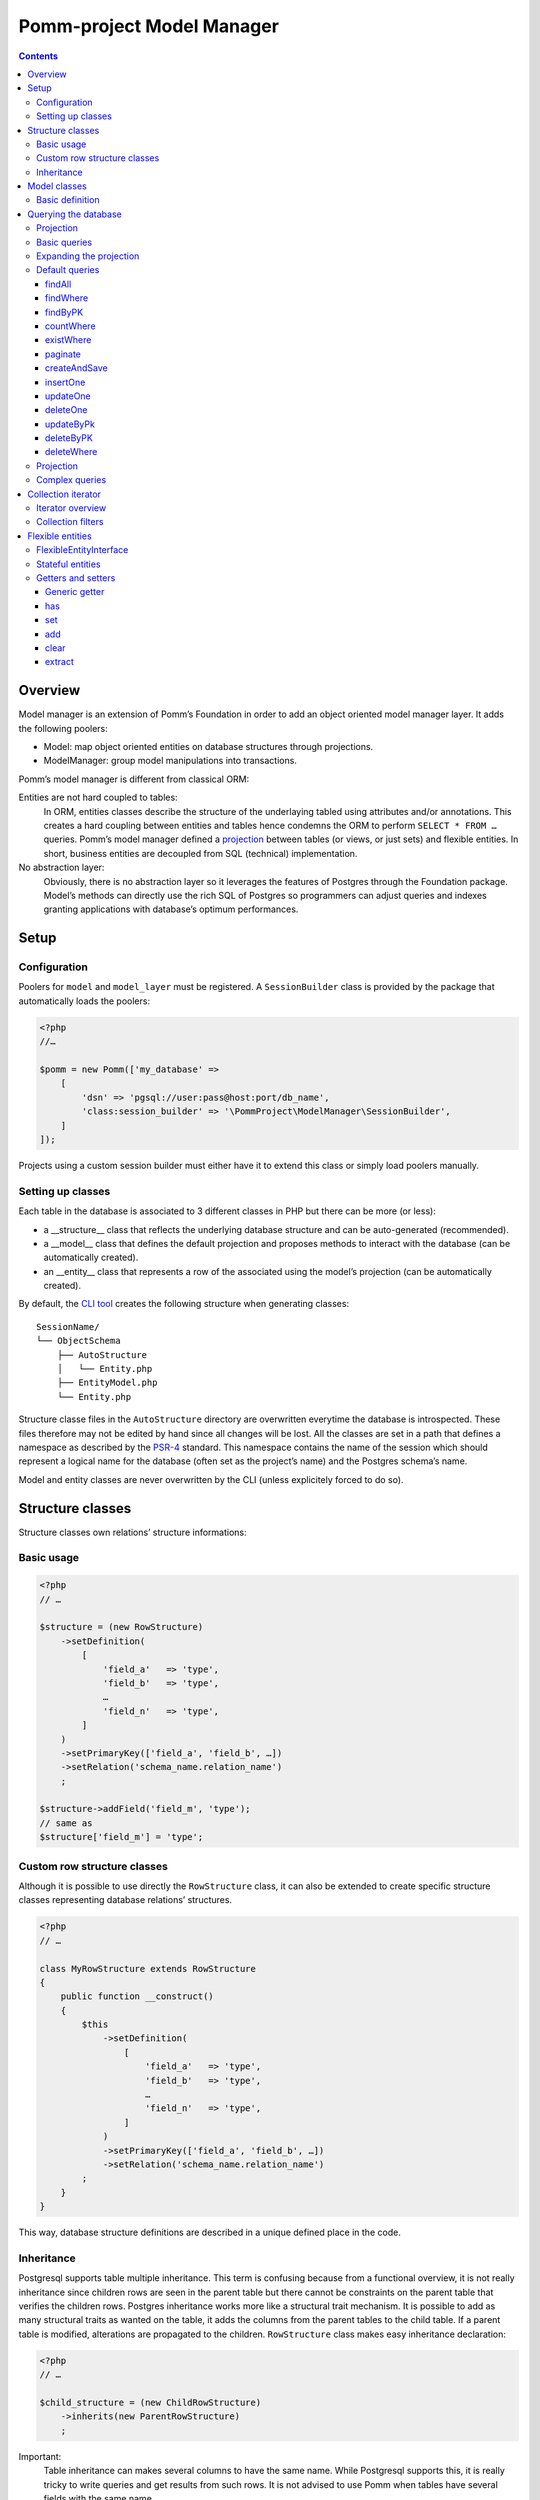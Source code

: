==========================
Pomm-project Model Manager
==========================

.. contents::

Overview
--------

Model manager is an extension of Pomm’s Foundation in order to add an object oriented model manager layer. It adds the following poolers:

- Model: map object oriented entities on database structures through projections.
- ModelManager: group model manipulations into transactions.

Pomm’s model manager is different from classical ORM:

Entities are not hard coupled to tables:
    In ORM, entities classes describe the structure of the underlaying tabled using attributes and/or annotations. This creates a hard coupling between entities and tables hence condemns the ORM to perform ``SELECT * FROM …`` queries. Pomm’s model manager defined a `projection <https://en.wikipedia.org/wiki/Projection_%28relational_algebra%29>`_ between tables (or views, or just sets) and flexible entities. In short, business entities are decoupled from SQL (technical) implementation.

No abstraction layer:
    Obviously, there is no abstraction layer so it leverages the features of Postgres through the Foundation package. Model’s methods can directly use the rich SQL of Postgres so programmers can adjust queries and indexes granting applications with database’s optimum performances.

Setup
-----

Configuration
~~~~~~~~~~~~~

Poolers for ``model`` and ``model_layer`` must be registered. A ``SessionBuilder`` class is provided by the package that automatically loads the poolers:

.. code:: php

    <?php
    //…

    $pomm = new Pomm(['my_database' => 
        [
            'dsn' => 'pgsql://user:pass@host:port/db_name',
            'class:session_builder' => '\PommProject\ModelManager\SessionBuilder',
        ]
    ]);

Projects using a custom session builder must either have it to extend this class or simply load poolers manually.

Setting up classes
~~~~~~~~~~~~~~~~~~

Each table in the database is associated to 3 different classes in PHP but there can be more (or less):

- a __structure__ class that reflects the underlying database structure and can be auto-generated (recommended).
- a __model__ class that defines the default projection and proposes methods to interact with the database (can be automatically created).
- an __entity__ class that represents a row of the associated using the model’s projection (can be automatically created).

By default, the `CLI tool <https://github.com/pomm-project/Cli>`_ creates the following structure when generating classes::

    SessionName/
    └── ObjectSchema
        ├── AutoStructure
        │   └── Entity.php
        ├── EntityModel.php
        └── Entity.php

Structure classe files in the ``AutoStructure`` directory are overwritten everytime the database is introspected. These files therefore may not be edited by hand since all changes will be lost. All the classes are set in a path that defines a namespace as described by the `PSR-4 <http://www.php-fig.org/psr/psr-4/fr/>`_ standard. This namespace contains the name of the session which should represent a logical name for the database (often set as the project’s name) and the Postgres schema’s name.

Model and entity classes are never overwritten by the CLI (unless explicitely forced to do so).

Structure classes
-----------------

Structure classes own relations’ structure informations:

Basic usage
~~~~~~~~~~~

.. code:: php

    <?php
    // …

    $structure = (new RowStructure)
        ->setDefinition(
            [
                'field_a'   => 'type',
                'field_b'   => 'type',
                …
                'field_n'   => 'type',
            ]
        )
        ->setPrimaryKey(['field_a', 'field_b', …])
        ->setRelation('schema_name.relation_name')
        ;

    $structure->addField('field_m', 'type');
    // same as
    $structure['field_m'] = 'type';

Custom row structure classes
~~~~~~~~~~~~~~~~~~~~~~~~~~~~

Although it is possible to use directly the ``RowStructure`` class, it can also be extended to create specific structure classes representing database relations’ structures.

.. code:: php

    <?php
    // …

    class MyRowStructure extends RowStructure
    {
        public function __construct()
        {
            $this
                ->setDefinition(
                    [
                        'field_a'   => 'type',
                        'field_b'   => 'type',
                        …
                        'field_n'   => 'type',
                    ]
                )
                ->setPrimaryKey(['field_a', 'field_b', …])
                ->setRelation('schema_name.relation_name')
            ;
        }
    }

This way, database structure definitions are described in a unique defined place in the code. 

Inheritance
~~~~~~~~~~~

Postgresql supports table multiple inheritance. This term is confusing because from a functional overview, it is not really inheritance since children rows are seen in the parent table but there cannot be constraints on the parent table that verifies the children rows. Postgres inheritance works more like a structural trait mechanism. It is possible to add as many structural traits as wanted on the table, it adds the columns from the parent tables to the child table. If a parent table is modified, alterations are propagated to the children. ``RowStructure`` class makes easy inheritance declaration:

.. code:: php

    <?php
    // …

    $child_structure = (new ChildRowStructure)
        ->inherits(new ParentRowStructure)
        ;

Important:
    Table inheritance can makes several columns to have the same name. While Postgresql supports this, it is really tricky to write queries and get results from such rows. It is not advised to use Pomm when tables have several fields with the same name.

Model classes
-------------

Model classes are the keystone of the ModelManager package. These clients allow SQL manipulations on object oriented entities through a projection.

Basic definition
~~~~~~~~~~~~~~~~

Model classes need two things to be able to register to the session:

- a structure instance.
- an entity class name that implements ``FlexibleEntityInterface``.

The best place to set them up is in the constructor:

.. code:: php

    <?php
    //…
    class EmployeeModel extends Model
    {
        public function __construct()
        {    // ↓ underlying database structure
            $this->structure = new EmployeeStructure;
            $this->flexible_entity_class = '\Model\Company\PeopleSchema\Employee';
        }   // ↑ associated entity
    }

With PHP >= 5.5, it is possible to use the ``::class`` constant to name entity class:

.. code:: php

    <?php
    //…
    use \Model\Company\PeopleSchema\Employee;
    //…
            $this->flexible_entity_class = Employee::class;

Assuming the model manager session builder is used, calling this useless model class is made through the ``Client`` pooler:

.. code:: php

    <?php
    //…
    $model = $session->getModel('\My\Namespace\EmployeeModel')

Querying the database
---------------------

Projection
~~~~~~~~~~

The projection mechanism handles the content of the ``SELECT`` fields in the model queries. The model’s underlying database structure defines the default projection of the model class so, by default, the SELECTed fields will be the same as the underlying relation. This projection is changed by overloading the ``createProjection`` method. It is possible to add or delete fields from the projection:

.. code:: php

    <?php
    //…
    class EmployeeModel extends Model
    {
    //…
        public function createProjection()
        {
            return parent::createProjection() // default projection
                ->unsetField('password')      // Removing unwanted fields
                ->unsetField('department_id')
                ;
        }
    }

It is possible to add new fields referencing other fields. In order to keep escaping and aliasing good, field references must be enclosed by ``%:`` and ``:%``.

.. code:: php

    <?php
    //…
    class EmployeeModel extends Model
    {
    //…
        public function createProjection()
        {
            return parent::createProjection()
                ->setField('age', 'age(%:birthdate:%, now())', 'interval')
                ;
        }
    }

The example above adds a field named ``age`` defined by the expression ``age("birthdate", now())`` which is an interval. The fact that the field is enclosed by the delimiters makes possible to alias the field with the table alias (see `Basic queries`_ below).

Basic queries
~~~~~~~~~~~~~

The Model package comes with its own ``QueryManager`` and result iterator. The goal is to let developers focus on what queries do instead of actually making queries. Tedious parts of writing SQL queries are solved using the model’s structure and projection:

.. code:: php

    <?php
    //…
    class EmployeeModel extends Model
    {
    //…
        public function findByName($name)
        {
            // select employee_id, name, … from my_schema.employee where name ~* $1
            $sql = strtr(
                "select {projection} from {relation} where name ~* $*",
                [
                    '{projection}'  => $this->createProjection(), // expand projection
                    '{relation}'    => $this->structure->getRelation(),
                ]
            );

            // ↓ return an iterator on flexible entities
            // ↓ parameters are escaped and converted.
            return $this->query($sql, [$name]);
        }
    }

Of course, there is no need to write such simple query since it is already shipped by Pomm’s built-in queries (see `findWhere`_).

Expanding the projection
~~~~~~~~~~~~~~~~~~~~~~~~

The example above shows how Pomm’s model manager decouples entities from database relations using the projection. Furthermore, it eases developer’s work by not having them to write the list of fields and maintain it over time.

It is also possible to expand projection in different ways:

- ``formatFields()`` (default) → ``"field_a", "field_b", …``
- ``formatFieldsWithFieldAlias()`` → ``"field_a" as field_a, "field_b" as field_b, …``

These formatting methods can also take a table alias as parameter. The field name is then expanded as ``"alias"."field_name"``. This is useful when using joins that present columns with the same name.

The way projection and relation are expanded is shown using PHP’s function ``strtr`` but it can be made any other way (``sprintf``, ``str_replace``, etc.)

Default queries
~~~~~~~~~~~~~~~

Because simples queries are almost always the same, Pomm comes with traits to automatically add queries in model classes. All these queries (but ``countWhere`` and ``existWhere``) use the ``createProjection()`` method to get the fields to be returned (see `Projection`_).

**ReadQueries**

findAll
.......

This method performs a query with no conditions. Still, it can take a query suffix argument that is appended on the right of the query to sort or limit the number of results. This suffix is **NOT** escaped and is passed as-is the database. Ensure the string passed as suffix is SQL safe.

.. code:: php

    <?php
    // …
    // select {projection} from {relation} order by salary desc limit 5
    $employees = $employee_model->fetchAll('order by salary desc limit 5');

findWhere
.........

Generic method to fetch row instances upon a SQL criteria. For convenience, this method can take a ``Where`` instance as argument (see `Foundation documentation <https://github.com/pomm-project/Foundation/blob/master/documentation/foundation.rst#where-the-condition-builder>`_).

.. code:: php

    <?php
    // …
    // select {projection} from {relation} where name ~* 'markus'
    $employees = $employee_model->findWhere("name ~* $*", ['markus']);

    // select {projection} from {relation} where name ~* 'markus' order by salary inc
    $employees = $employee_model->findWhere("name ~* $*", ['markus'], 'order by salary inc');

    // select {projection} from {relation} where birthdate > '…' or parental_authorisation
    $where = Where::create("birthdate > $*::timestamp", [new \DateTime('18 years ago')])
        ->orWhere('parental_authorisation')
        ;
    $workable_employees = $employee_model->findWhere($where);

findByPK
........

Returns a single entity or null if no entities match this primary key.

.. code:: php

    <?php
    // …
    // select {projection} from {relation} where employee_id = $*
    $employee = $employee_model->findByPK(['employee_id' => 'e4 … c9']);

countWhere
..........

Returns the count of rows matching the given criteria. For convenience, the criteria can be a ``Where`` instance.

.. code:: php

    <?php
    // …
    // select count(*) as result from {relation} where gender = $*::gender_type
    $male_count = $employee_model->countWhere("gender = $*::gender_type", ['M']);

existWhere
..........

Returns a boolean whether rows matching the given criteria do exist or not. The criteria can be a ``Where`` instance. This implementation is more performant than a count since it stops on the first row matching the given criteria whereas a count implies scanning the whole table.

.. code:: php

    <?php
    // …
    // select exists (select true from from {relation} where email ~ $*) as result
    $email_exists = $employee_model->existWhere("email ~ $*", ['^markus']);

paginate
........

This method allows basic pagination for queries using ``LIMIT`` and ``OFFSET`` sql keywords. This is needed for the classical «results per page» approach. For performance reasons, the infinite scrolling approach must be preferred to this whereas it is applicable, see `this page for more information <http://use-the-index-luke.com/no-offset>`_.

This method adds a suffix to the given SQL query, the query passed as argument must not contain an ``OFFSET`` nor a ``LIMIT`` clause already.

.. code:: php

    <?php
    // …
    // Paginate a query with 25 results per page and get page 10’s results:
    $employees = $employee_model->paginate($sql, $parameters $total_result_count, 25, 10);

**WriteQueries** (uses ReadQueries)

createAndSave
.............

Create a new record from given data and return an according flexible entity. This entity is hydrated with data sent back by the database depending on the model’s configured projection so the entity has got the default values set by the database.

.. code:: php

    <?php
    // …
    // insert into {relation} (name, …) values ($*::varchar, …) returning {projection}
    $employee = $employee_model->createAndSave(['name' => 'Alice Ajouh', 'gender' => 'F', …]);

insertOne
.........

Insert a given entity and makes it to reflect values changed by the database.

.. code:: php

    <?php
    // …
    // insert into {relation} (name, …) values ($*::varchar, …) returning {projection}
    $employee = new Employee(['name' => 'Alice Ajouh', 'gender' => 'F', …]);
    $employee_model->insertOne($employee);

updateOne
.........

Update the given entity and makes it to reflect values changed by the database. The fields to be updated are passed as parameter hence changed values that are not updated will be override by values in the database. This way, the entity reflects what is in the database.

.. code:: php

    <?php
    // …
    $employee = $employee_model->findByPK(['employee_id' => '…']);
    $employee
        ->setSalary($new_salary)
        ->setName('whatever')
        ;
    // update {relation} set salary = $* where employee_id = $* returning {projection}
    $employee_model->updateOne($employee, ['salary']);
    $employee->get(['name', 'salary']);
    // ↑ ['name' => 'john doe', 'salary' => $new_salary]

deleteOne
.........

Drop an entity and makes it to reflect the last values according to the model’s projection.

.. code:: php

    <?php
    // …
    $employee = $employee_model->findByPK(['employee_id' => '…']);
    // delete from {relation} where employee_id = $* returning {projection}
    $employee_model->deleteOne($employee->setName('whatever'), ['salary']);
    $employee->getName(); // john doe


updateByPk
..........

Update a row identified by its primary key and return the entity corresponding to the model’s projection. Return ``null`` if no records match the given primary key.

.. code:: php

    <?php
    // …
    // update {relation} set salary = $* where employee_id = $* returning {projection}
    $employee = $employee_model->updateByPK(
        ['employee_id' => '…'],
        ['salary' => $new_salary]
    );

deleteByPK
..........

Delete a row identified by its primary key and return the entity corresponding to the model’s projection. Return ``null`` if no records match the given primary key.

.. code:: php

    <?php
    // …
    // delete from {relation} where employee_id = $* returning {projection}
    $employee = $employee_model->deleteByPK(['employee_id' => '…']);

deleteWhere
...........

Mass deletion, return an iterator on deleted results hydrated by the model’s projection. For convenience, it can take a ``Where`` instance as parameter.

.. code:: php

    <?php
    // …
    // delete from {relation} where salary > $* returning {projection}
    $employees = $employee_model->deleteWhere('salary > $*', [$max_salary]);

Projection
~~~~~~~~~~

The projection mechanism handles the content of the ``SELECT`` fields in the model queries. The model’s underlying database structure defines the default projection of the model class so, by default, the fields selected will be the same as the underlying relation. This projection is changed by overloading the ``createProjection`` method. It is possible to add or delete fields from the projection:

.. code:: php

    <?php
    //…
    class EmployeeModel extends Model
    {
    //…
        public function createProjection()
        {
            return parent::createProjection() // default projection
                ->unsetField('password')
                ->unsetField('department_id')
                ;
        }
    }

It is possible to add new fields referencing other fields. In order to keep escaping and aliasing good, field references must be enclosed by ``%:`` and ``:%``.

.. code:: php

    <?php
    //…
    class EmployeeModel extends Model
    {
    //…
        public function createProjection()
        {
            return parent::createProjection()
                ->setField('age', 'age(%:birthdate:%, now())', 'interval')
                ;
        }
    }

The example above adds a field named ``age`` defined by the expression ``age("birthdate", now())`` which is an interval.

Complex queries
~~~~~~~~~~~~~~~

When performing joins, there must be informations regarding the foreign relations. They are available through their own model class:

.. code:: php

    <?php
    //…
    class EmployeeModel extends Model
    {
    //…
        public function findWithDeparment($name)
        {
            $department_model = $this
                ->getSession()
                ->getModel('\Company\People\DepartmentModel')
                ;

            $sql = <<<SQL
    select
        {projection}
    from
        {employee} emp
        inner join {department} dep using (department_id)
    where
        emp.name ~* $*
    SQL;

            $projection = $this->createProjection()
                ->setField("department_name", "dep.name", "varchar")
                ;

            $sql = strtr(
                $sql,
                [
                    '{employee}'    => $this->structure->getRelation(),
                    '{department}'  => $department_model->getStructure()->getRelation(),
                    '{projection}'  => $projection->formatFields('emp'),
                ]
            );

            return $this->query($sql, [$name], $projection);
        }
    }

The example above shows how to create a custom projection that adds joined table’s field informations. This custom projection must be passed as parameter to the ``query`` function so the hydration mechanisme knows how to convert these fields. The foreign relations’ name are also replaced using their related model class.

Collection iterator
-------------------

Iterator overview
~~~~~~~~~~~~~~~~~

The model’s query method returns a ``CollectionIterator`` instance which contains a link to the database results. Since it extends the ``ConvertedResultIterator`` class it implements ``SeekableIterator``, ``Countable`` and ``JsonSerializable``. The specific task of this class is to return ``FlexibleEntityInterface`` instances in place of associative arrays.

Collection filters
~~~~~~~~~~~~~~~~~~

One interesting features of ``CollectionIterator`` is they can be attached filters. Filters are anonymous functions that take converted values in an array as parameter and must return an array. Several filters can be attached to a collection this way, they will be triggered in the same order they are added. This may be particularily useful when dealing with JSON fields that can be represented as PHP class instance:

.. code:: php

    <?php
    //…
    $collection = $model->findAll();
    $collection->registerFilter(function($values) {
        $values['json_field'] = new JsonObject($values['json_field']);

        return $values;
        });
    $my_entity = $collection->current();
    $my_entity['json_field']; // return a JsonObject instance.

Every time a row is fethed from the database, when all the filters have been triggered, the values are injected in an entity instance. It is possible to clear the filters attached to a collection by using the ``clearFilters`` method.
Important note:
    Filters do not actually discard results, this would make the iterator to return wrong count and / or rows. The filters are just a way to transform data before they hydrate entity classes. All filters must return an array.

Flexible entities
-----------------

Flexible entities are an object oriented representation of results returned by model classes’ queries. As the returned rows depend on projections, they are higly subject to change, this is why entities hydrated with results are called «flexible».

FlexibleEntityInterface
~~~~~~~~~~~~~~~~~~~~~~~

Although Pomm comes with a ``FlexibleEntity`` as default flexible entity class, it is possible to build custom data container classes as long as they implement ``FlexibleEntityInterface``. 

``hydrate``
    This method is responsible of how the instance is hydrated with the given data. It can set default values or override unwanted values.

``fields``
    Return the list of keys pointing on values stored by the entity.

``extract``
    Return the array representation of the hosted data.

``status``
    Since the entity is mutable, it is important to keep track of its status (see `Stateful entities`_ below).

For convenience, a ``StatefulEntityTrait`` is provided by the package, it implements two functions: ``status`` and ``touch`` which behaves like Unix’s ``touch`` utility.

Stateful entities
~~~~~~~~~~~~~~~~~

By default, entities can be either persisted or not, modified or not or a combination of both. These different states are represented using a bitmask:

- bit 1: 1 = persisted
- bit 2: 1 = modified

Combination of these two bits creates 4 different states:

- 0: not persisted nor modified (``FlexibleEntityInterface::STATUS_NONE``).
- 1: persisted and not modified since then (``FlexibleEntityInterface::STATUS_EXIST``).
- 2: modified and not persisted yet (``FlexibleEntityInterface::STATUS_MODIFIED``).
- 3: persisted and modified since then (Sum of the two last statuses above).

.. code:: php

    <?php
    //…
    $my_entity = new MyEntity(['field1' => 'a value', …]);
    $my_entity->status(); // 0 (none)
    $my_entity->setField1('whatever');
    $my_entity->status(); // 2 (modified)
    $model->insertOne($my_entity);
    $my_entity->status(); // 1 (persisted)
    $my_entity->touch()->status(); // 3 (modified + persisted)
    $my_entity->status() & FLexibleEntityInteface::STATUS_EXIST; // 1
    $my_entity->status() & FLexibleEntityInteface::STATUS_MODIFIED; // 2

It is possible to add more states (``STATUS_TAINTED`` by example to indicate an entity may contain untrusted values). This then will add a new bit 3 state hence four more different states (4, 5, 6 and 7).

``Status`` is a special method. To avoid collisions with custom accessors, it can take two forms:

- ``status()`` return the entity’s current state
- ``status($status)`` set the status and return ``$this``


Getters and setters
~~~~~~~~~~~~~~~~~~~

Generic getter
..............

Pomm’s default flexible entity class mimics POPO implementation by using PHP’s magic setters and getters.

.. code:: php

    <?php
    //…
    $my_entity = new MyEntity(['field1' => 1]);
    $my_entity->field1;         // 1
    $my_entity['field1'];       // 1
    $my_entity->get('field1');  // 1
    $my_entity->getField1();    // 1

What happen if a getter is implemented in ``MyEntity`` class?

.. code:: php

    <?php
    //…
    class MyEntity extends FlexibleEntity
    {
        public function getField1()
        {
            return $this->get('field1') * 2;
        }
    }
    //…
    $my_entity = new MyEntity(['field1' => 1]);
    $my_entity->field1;         // 2
    $my_entity['field1'];       // 2
    $my_entity->get('field1');  // 1
    $my_entity->getField1();    // 2

The getter is automatically used when the entity is accessed like an array or a standard object. The only way to get raw values stored in the entity is to use the generic getter ``get("field_name")``. This is mainly useful when the raw value is needed to create URLs in templates. This generic accessor can also take an array of field names, values are then returned in an associative array.

By default, a ``ModelException`` is thrown if a non existant key is accessed to prevent silent errors in templates:

.. code:: php

    <?php
    //…
    $my_entity = new MyEntity(['field1' => 1]);
    $my_entity->field2; // Throws an exception

It is still possible to silently ignore calls to unset attributes using the static ``FlexibleEntity::$strict`` attribute. By default, it is set to true. Turned to false, it will mute these errors.

.. code:: php

    <?php
    //…
    MyEntity::$strict = false;
    $my_entity = new MyEntity(['field1' => 1]);
    $my_entity->field2; // Returns null

has
...

By default, this accessor returns true if the entity has this key (even if the value is null). This is used by the ``ArrayAccess`` implementation and the extract (see `extract`_) method.

.. code:: php

    <?php
    //…
    $my_entity = new MyEntity(['field1' => null]);
    $my_entity->has('field1');  // true
    $my_entity->hasField1();    // true
    isset($my_entity['field1']; // true
    isset($my_entity->field1);  // true
    $my_entity->has('field2');  // false


set
...

This is the way values are updated in the entity.

.. code:: php

    <?php
    //…
    $my_entity = new MyEntity(['field1' => 1]);
    $my_entity->set('field2', 2);
    $my_entity->setField2(2);  // By default, same as above
    $my_entity['field2'] = 2;  // same as above
    $my_entity->field2 = 2;    // same as above

add
...

The ``add`` method is a shortcut to easily add a new value when the attribute is an array or to create an array with the given value.

.. code:: php

    <?php
    //…
    $computer = $model->findByPK(['computer_id' => …]);
    $computer->add('interfaces', '192.168.2.81/24');
    $computer->addInterfaces('192.168.2.81/24'); // By default, same as above

clear
.....

Unset a key, value pair from the container and set the entity as modified if the key exists.

.. code:: php

    <?php
    //…
    $my_entity = new MyEntity(['field1' => null]);
    $my_entity->clear('field1');
    $my_entity->clearField1();    // identical as above
    unset($my_entity->field1);    // identical as above
    unset($my_entity['field1']);  // identical as above
    $my_entity->status() & FlexibleEntityInterface::STATUS_MODIFIED; // 2

extract
.......

This method outputs the array representation of the entity. To do so it extracts recursively its attributes (that can be flexible entities). By default, only values present in the container are dumped but custom getters will be dumped too if their according ``has`` method exists and returns true.

.. code:: php

    <?php
    //…
    class Student extends FlexibleEntity
    {
        public function getAge()
        {
            return (new \DateTime())
                ->diff($this->getBirthdate())
                ;
        }

        public function hasAge()
        {
            return $this->hasBirthdate();
        }
    }
    //…
    $student = new Student(['birthdate' => new \DateTime('1991-06-29')]);
    $student->extract();
    /* array (2):
    [
        'birthdate' => \DateTime instance (…),
        'age' => \DateInterval instance (…)
    ]
    */
